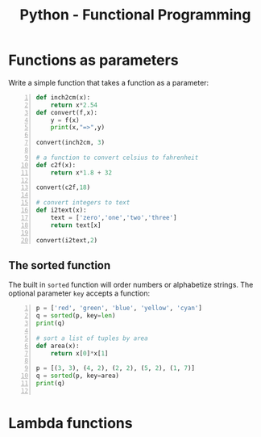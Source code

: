 :PROPERTIES:
:ID:       b1bfb812-fbaf-4c4c-bbca-576ee83a3597
:END:
#+title: Python - Functional Programming
#+hugo_base_dir:../


* Functions as parameters
Write a simple function that takes a function as a parameter:
#+begin_src python -n :results output verbatim
def inch2cm(x):
    return x*2.54
def convert(f,x):
    y = f(x)
    print(x,"=>",y)

convert(inch2cm, 3)

# a function to convert celsius to fahrenheit
def c2f(x):
    return x*1.8 + 32

convert(c2f,18)

# convert integers to text
def i2text(x):
    text = ['zero','one','two','three']
    return text[x]

convert(i2text,2)
#+end_src

#+RESULTS:
: 3 => 7.62
: 18 => 64.4
: 2 => two

** The sorted function
The built in =sorted= function will order numbers or alphabetize strings. The optional parameter ~key~ accepts a function:

#+begin_src python -n :results output verbatim
p = ['red', 'green', 'blue', 'yellow', 'cyan']
q = sorted(p, key=len)
print(q)

# sort a list of tuples by area
def area(x):
    return x[0]*x[1]

p = [(3, 3), (4, 2), (2, 2), (5, 2), (1, 7)]
q = sorted(p, key=area)
print(q)

#+end_src

#+RESULTS:
: ['red', 'blue', 'cyan', 'green', 'yellow']
: [(2, 2), (1, 7), (4, 2), (3, 3), (5, 2)]

* Lambda functions
